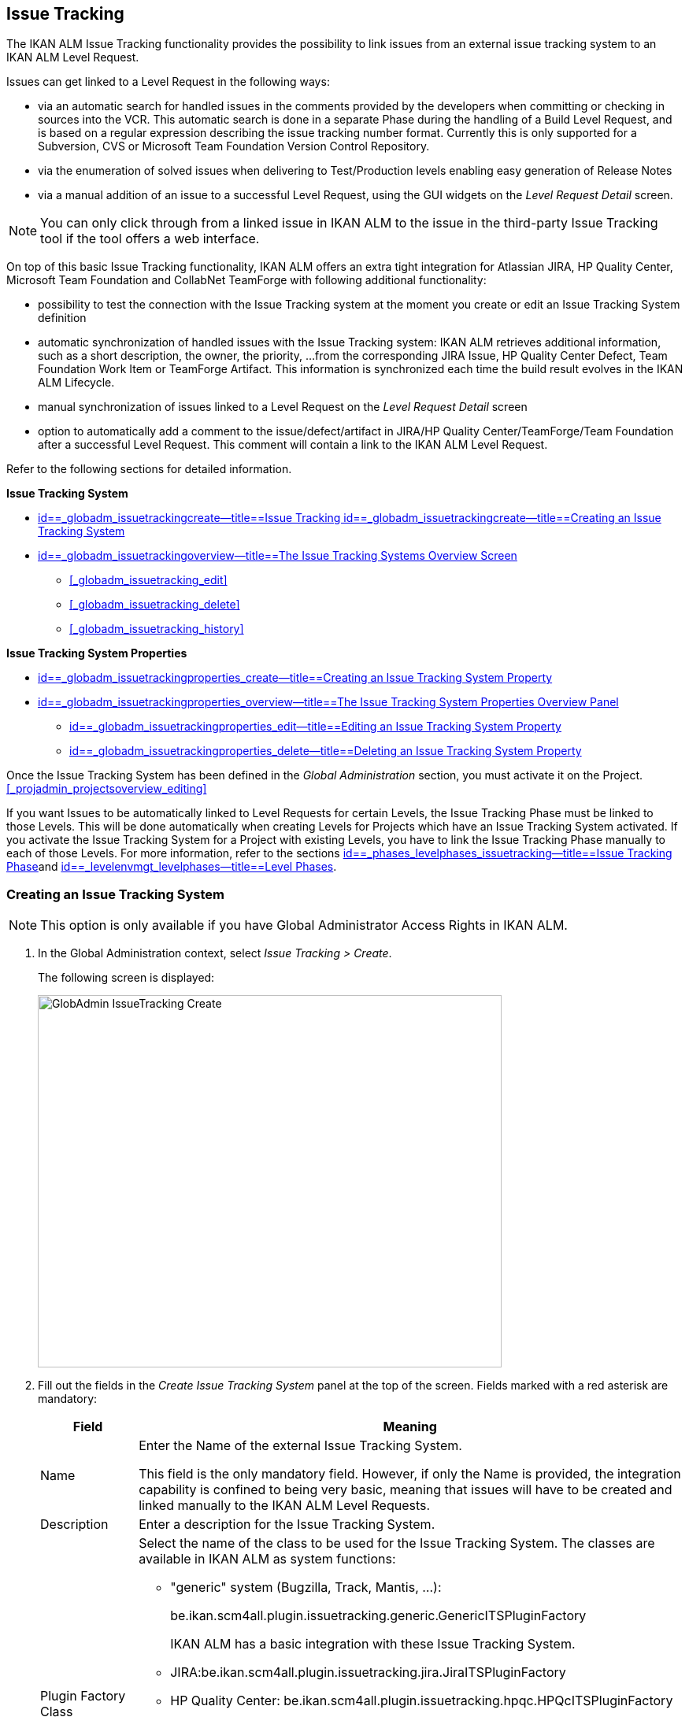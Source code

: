 [[_globadm_issuetrackingcreate]]
== Issue Tracking 
(((Global Administration ,Issue Tracking)))  (((Issue Tracking))) 

The IKAN ALM Issue Tracking functionality provides the possibility to link issues from an external issue tracking system to an IKAN ALM Level Request.

Issues can get linked to a Level Request in the following ways:

* via an automatic search for handled issues in the comments provided by the developers when committing or checking in sources into the VCR. This automatic search is done in a separate Phase during the handling of a Build Level Request, and is based on a regular expression describing the issue tracking number format. Currently this is only supported for a Subversion, CVS or Microsoft Team Foundation Version Control Repository. 
* via the enumeration of solved issues when delivering to Test/Production levels enabling easy generation of Release Notes
* via a manual addition of an issue to a successful Level Request, using the GUI widgets on the _Level Request Detail_ screen.


[NOTE]
====

You can only click through from a linked issue in IKAN ALM to the issue in the third-party Issue Tracking tool if the tool offers a web interface.
====

On top of this basic Issue Tracking functionality, IKAN ALM offers an extra tight integration for Atlassian JIRA, HP Quality Center, Microsoft Team Foundation and CollabNet TeamForge with following additional functionality: 

* possibility to test the connection with the Issue Tracking system at the moment you create or edit an Issue Tracking System definition
* automatic synchronization of handled issues with the Issue Tracking system: IKAN ALM retrieves additional information, such as a short description, the owner, the priority, ...from the corresponding JIRA Issue, HP Quality Center Defect, Team Foundation Work Item or TeamForge Artifact. This information is synchronized each time the build result evolves in the IKAN ALM Lifecycle.
* manual synchronization of issues linked to a Level Request on the _Level Request Detail_ screen
* option to automatically add a comment to the issue/defect/artifact in JIRA/HP Quality Center/TeamForge/Team Foundation after a successful Level Request. This comment will contain a link to the IKAN ALM Level Request.


Refer to the following sections for detailed information.

*Issue Tracking System*

* <<GlobAdm_IssueTracking.adoc#_globadm_issuetrackingcreate,id==_globadm_issuetrackingcreate--title==Issue Tracking id==_globadm_issuetrackingcreate--title==Creating an Issue Tracking System>>
* <<GlobAdm_IssueTracking.adoc#_globadm_issuetrackingoverview,id==_globadm_issuetrackingoverview--title==The Issue Tracking Systems Overview Screen>>
** <<#_globadm_issuetracking_edit,>>
** <<#_globadm_issuetracking_delete,>>
** <<#_globadm_issuetracking_history,>>

*Issue Tracking System Properties*

* <<GlobAdm_IssueTracking.adoc#_globadm_issuetrackingproperties_create,id==_globadm_issuetrackingproperties_create--title==Creating an Issue Tracking System Property>>
* <<GlobAdm_IssueTracking.adoc#_globadm_issuetrackingproperties_overview,id==_globadm_issuetrackingproperties_overview--title==The Issue Tracking System Properties Overview Panel>>
** <<GlobAdm_IssueTracking.adoc#_globadm_issuetrackingproperties_edit,id==_globadm_issuetrackingproperties_edit--title==Editing an Issue Tracking System Property>>
** <<GlobAdm_IssueTracking.adoc#_globadm_issuetrackingproperties_delete,id==_globadm_issuetrackingproperties_delete--title==Deleting an Issue Tracking System Property>>


Once the Issue Tracking System has been defined in the _Global
Administration_ section, you must activate it on the Project. <<#_projadmin_projectsoverview_editing,>>

If you want Issues to be automatically linked to Level Requests for certain Levels, the Issue Tracking Phase must be linked to those Levels.
This will be done automatically when creating Levels for Projects which have an Issue Tracking System activated.
If you activate the Issue Tracking System for a Project with existing Levels, you have to link the Issue Tracking Phase manually to each of those Levels.
For more information, refer to the sections <<App_Phases.adoc#_phases_levelphases_issuetracking,id==_phases_levelphases_issuetracking--title==Issue Tracking Phase>>and <<ProjAdm_Levels.adoc#_levelenvmgt_levelphases,id==_levelenvmgt_levelphases--title==Level Phases>>.

[[_globadm_issuetrackingcreate]]
=== Creating an Issue Tracking System 
(((Issue Tracking Systems ,Creating))) 




[NOTE]
====
This option is only available if you have Global Administrator Access Rights in IKAN ALM.
====
. In the Global Administration context, select _Issue Tracking > Create_.
+
The following screen is displayed:
+
image::images/GlobAdmin-IssueTracking-Create.png[,589,473] 
+
. Fill out the fields in the _Create Issue Tracking System_ panel at the top of the screen. Fields marked with a red asterisk are mandatory:
+

[cols="1,1", frame="topbot", options="header"]
|===
| Field
| Meaning

|Name
|Enter the Name of the external Issue Tracking System.

This field is the only mandatory field.
However, if only the Name is provided, the integration capability is confined to being very basic, meaning that issues will have to be created and linked manually to the IKAN ALM Level Requests.

|Description
|Enter a description for the Issue Tracking System.

|Plugin Factory Class
a|Select the name of the class to be used for the Issue Tracking System.
The classes are available in IKAN ALM as system functions: 

** "generic" system (Bugzilla, Track, Mantis, ...):
+
be.ikan.scm4all.plugin.issuetracking.generic.GenericITSPluginFactory
+
IKAN ALM has a basic integration with these Issue Tracking System.
** JIRA:be.ikan.scm4all.plugin.issuetracking.jira.JiraITSPluginFactory
** HP Quality Center: be.ikan.scm4all.plugin.issuetracking.hpqc.HPQcITSPluginFactory
** CollabNet TeamForge: be.ikan.scm4all.plugin.issuetracking.teamforge.TeamForgeITSPluginFactory
** Microsoft Team Foundation: be.ikan.scm4all.plugin.issuetracking.tfs.TFSITSPluginFactory 

_Note:_ The integration with JIRA, HP ALM, Team Foundation and TeamForge also retrieves information about individual issues, such as status, description and owner.
Issues are synchronized with the external Issue Tracking System at each Level Request deliver in the Lifecycle.

|URL
|Enter the template URL used to click through from an issue in IKAN ALM to the issue in the external Issue Tracking System.

Obviously, the Issue Tracking System must have a web interface that will guide you (perhaps after having provided the necessary login parameters) to the detailed description of an Issue.
In the URL, the issue number variable must be provided as "${issueId}". 

Some examples:

For JIRA: `http(s)://host:port/browse/PROJECTKEY-${issueId}`

For HP Quality Center: `testdirector:host:port/qcbin,domainname,projectname,[AnyUser];2:${issueId}`

For TeamForge: `http(s)://host:port/sf/go/${issueId}`

For Trac: `http(s)://host/ticket/${issueId}`

For Bugzilla: `http(s)/host/bugs/show_bug.cgi?id=${issueId}`

For Team Foundation: `http(s)://host[:port/tfs]/DefaultCollection/PROJECT_NAME/_workitems#_a=edit&id=${issueId}`

_Note:_ IKAN ALM Users who will use the "`testdirector`" command to establish the link with HP Quality Center must install the necessary HP "`Add-ins`". Refer to the HP documentation for more detailed information.

|User
|Enter the User ID having the necessary rights to connect to the system.

|Password
|Enter the Password for the User ID.

The characters you enter are displayed as asterisks.

|Repeat Password
|Re-enter the Password for the User ID.

|Issue Pattern
|Enter the Issue Pattern.

This Issue Pattern must be a valid regular expression.
For more information on how to provide valid regular expressions that may be interpreted by IKAN ALM, refer to http://docs.oracle.com/javase/7/docs/api/java/util/regex/Pattern.html[http://docs.oracle.com/javase/7/docs/api/java/util/regex/Pattern.html].

If provided, this pattern will be used to detect issue numbers in the commit comments in the VCR (currently supported for Subversion, Git, Team Foundation and CVS). This pattern matching is done in a separate Phase at the end of a successful Build Level Request.

The pattern matching is case insensitive, this is reflected in the examples below.

Note that the field may be neglected (together with the Issue ID Pattern) for a Team Foundation ITS when it is connected to a Project with a Team Foundation versioning system: in that case the Work Items are directly connected to a Commit, so it`'s not necessary that IKAN ALM parses the issue comments to detect the connected Work Items

*Examples* (the bold text is the text that will be matched):

Example 1: webpad(\s)*[0-9]+((\s)*,(\s)*[0-9]+)*

- Solving issue *webpad 333* by adapting.

- Added file x, and changed file y in order to solve *Webpad 45, 46*.

Example 2: \[#([A-Z0-9]+)-([0-9]+)\]

- Small fix in the about menu *[#WEBPAD-7]*. - Also fixed a general IKAN ALM problem *[#ALM-3788]*. - Finally also tackled issue *[#gen-344]*.

|Issue ID Pattern
|Enter the Issue ID Pattern.

This pattern is needed to retrieve the exact Issue Number out of a matched Issue in the commit comment.
It is part of the Issue Pattern and must also be a valid regular expression.

This will allow to select the numbers in bold in the comments of the VCR.

The field may be neglected (together with the Issue Pattern) for a Team Foundation ITS when it is connected to a Project with a Team Foundation versioning system.

Example 1: `[0-9]+`

- Webpad *45* , *46*

- [#gen-344]

Example 2: ``[A-Z0-9]+``-[0-9]+

- *WEBPAD-7*

- *ALM-3788*

|Add Comments
|This option has no effect if you use the GenericITSPlugin.

Select the _Yes_ option to automatically add a comment to the Issue in the Issue Tracking System.
This comment will contain a link to the IKAN ALM Level Request.

The addition of this comment will also be listed in the Level Request Issue Tracking Phase Log.
|===
+

[NOTE]
====

For more detailed information on the specific Issue Tracking system settings, refer to the appropriate Integration Guide (HowToALM_Integrating HPALM TestRunner, HowToALM_Integrating HPALM QualityCenter, HowToALM_Integrating JIRA, HowToALM_Integrating TeamForge or HowToALM_Integrating Team Foundation).
====
. Once you have filled out the fields, click __Create__.
+
A warning may appear indicating that some required properties must be set.
Refer to the section <<GlobAdm_IssueTracking.adoc#_globadm_issuetrackingproperties_overview,id==_globadm_issuetrackingproperties_overview--title==The Issue Tracking System Properties Overview Panel>> for editing the Issue Tracking System properties.
+
image::images/GlobAdmin-IssueTracking-Create-Warning.png[,449,41] 
+
Once the Issue Tracking System has been defined, you must activate it on the Project. <<#_projadmin_projectsoverview_editing,>>
. In case you defined a JIRA, HP ALM, TeamForge or Team Foundation Issue Tracking System, you can test if IKAN ALM can establish the connection.
+
<<#_globadm_issuetracking_edit,>>


[cols="1", frame="topbot"]
|===

a|_RELATED TOPICS_

* <<#_projadmin_projectsoverview_editing,>>
* <<Desktop_LevelRequests.adoc#_desktop_lr_issues,id==_desktop_lr_issues--title==Issues>>
* <<#_globadm_issuetracking,>>
* <<App_Phases.adoc#_phases_levelphases_issuetracking,id==_phases_levelphases_issuetracking--title==Issue Tracking Phase>>

|===

[[_globadm_issuetrackingoverview]]
=== The Issue Tracking Systems Overview Screen 
(((Issue Tracking Systems ,Overview Screen))) 

. In the Global Administration context, select _Issue Tracking > Overview_.
+
The following screen is displayed:
+
image::images/GlobAdmin-IssueTracking-Overview.png[,1035,516] 
. Define the required search criteria on the search panel.
+
The list of items on the overview will be automatically updated based on the selected criteria.
+
You can also:

* click the _Show/hide advanced options_ link to display or hide all available search criteria,
* click the _Search_ link to refresh the list based on the current search criteria,
* click the _Reset search_ link to clear the search fields,
. Verify the information on the _Issue Tracking Systems Overview_ panel.
+
For a detailed description of the fields, refer to <<GlobAdm_IssueTracking.adoc#_globadm_issuetrackingcreate,id==_globadm_issuetrackingcreate--title==Issue Tracking id==_globadm_issuetrackingcreate--title==Creating an Issue Tracking System>>.
. Depending on your access rights, the following links may be available on the _Issue Tracking Systems Overview_ panel: 
+

[cols="1,1", frame="topbot"]
|===

|image:images/icons/edit.gif[,15,15] 
|Edit

This option is available to IKAN ALM Users with Global Administrator Access Rights.
It allows editing an Issue Tracking System definition.

<<#_globadm_issuetracking_edit,>>

|image:images/icons/delete.gif[,15,15] 
|Delete

This option is available to IKAN ALM Users with Global Administrator Access Rights.
It allows deleting an Issue Tracking System definition.

<<#_globadm_issuetracking_delete,>>

|image:images/icons/history.gif[,15,15] 
|History

This option is available to all IKAN ALM Users.
It allows displaying the History of all create, update and delete operations performed on an Issue Tracking System and its properties.

<<#_globadm_issuetracking_history,>>
|===


==== Editing an Issue Tracking System Definition 
(((Issue Tracking Systems ,Editing))) 

. In the Global Administration context, select _Issue Tracking > Overview_.

. Click the image:images/icons/edit.gif[,15,15]  _Edit_ link in front of the Issue Tracking System you want to modify.
+
The following screen is displayed:
+
image::images/GlobAdmin-IssueTracking-Info.png[,725,673] 
+
. Click the _Edit_ button on the _Issue Tracking System Info_ panel.
+
The following screen is displayed:
+
image::images/GlobAdmin-IssueTracking-Edit.png[,595,440] 
+
. Edit the fields as required.
+
For a description of the fields, refer to <<GlobAdm_IssueTracking.adoc#_globadm_issuetrackingcreate,id==_globadm_issuetrackingcreate--title==Issue Tracking id==_globadm_issuetrackingcreate--title==Creating an Issue Tracking System>>.
+

[NOTE]
====
The _Connected Projects_ panel displays the Projects the Issue Tracking System is linked to. 
====

. Click _Save_ to save your changes.
+
You can also click:

* _Refresh_ to retrieve the settings from the database.
* _Cancel_ to return to the previous screen without saving the changes

. In case you defined a JIRA, HP ALM, TeamForge or Team Foundation Issue Tracking System with its required properties, you can test if IKAN ALM can establish the connection.
+
Click the _Test Connection_ button.
+
__Info: Could successfully establish a connection
with the Issue Tracking System.__
+
If the test is not successful, the following screen is displayed:
+
image::images/GlobAdmin-IssueTracking-TestConnection-Fail.png[,743,516] 
+
Correct the errors reported in the Stack Trace field and perform the test again.

. On the __Issue Tracking System Properties Overview __panel, you can create and edit the Isue Tracking System Properties.
+
For more information, refer to the section <<GlobAdm_IssueTracking.adoc#_globadm_issuetrackingproperties_overview,id==_globadm_issuetrackingproperties_overview--title==The Issue Tracking System Properties Overview Panel>>


==== Deleting an Issue Tracking System Definition 
(((Issue Tracking Systems ,Deleting))) 
. In the Global Administration context, select _Issue Tracking > Overview_.

. Click the image:images/icons/delete.gif[,15,15]  _Delete_ link to delete the selected Issue Tracking System definition.
+
The following screen is displayed:
+
image::images/GlobAdmin-IssueTracking-Delete.png[,630,328] 
+
. Click _Delete_ to confirm the deletion.
+
You can also click __Back __to return to the previous screen without deleting the entry.
+
__Note:__ If the Issue Tracking System is still linked to one (or more) Project(s), the following screen is displayed:
+
image::images/GlobAdmin-IssueTracking-Delete-Error.png[,614,346] 
+
You must change the definition of the listed Projects, before you can delete the Issue Tracking System.


==== Viewing the Issue Tracking System History 
(((Issue Tracking Systems ,History))) 

. In the Global Administration context, select _Issue Tracking > Overview_.

. Click the image:images/icons/history.gif[,15,15] _History_ link to display the _Issue Tracking System History View_.
+
For more detailed information concerning this __History
View__, refer to the section <<#_historyeventlogging,>>.

. Click __Back __to return to the _Issue Tracking Systems Overview_ screen.


[cols="1", frame="topbot"]
|===

a|_RELATED TOPICS_

* <<#_projadmin_projectsoverview_editing,>>
* <<Desktop_LevelRequests.adoc#_desktop_lr_issues,id==_desktop_lr_issues--title==Issues>>
* <<#_globadm_issuetracking,>>
* <<App_Phases.adoc#_phases_levelphases_issuetracking,id==_phases_levelphases_issuetracking--title==Issue Tracking Phase>>

|===

[[_globadm_issuetrackingproperties_overview]]
=== The Issue Tracking System Properties Overview Panel 
(((Issue Tracking System Properties)))  (((Issue Tracking Systems ,Properties ,Overview Screen)))  (((Issue Tracking Systems ,Properties ,Creating)))  (((Issue Tracking Systems ,Properties ,Editing)))  (((Issue Tracking Systems ,Properties ,Deleting))) 

The Issue Tracking System Properties Overview panel is available on the _Edit Issue Tracking
System_ screen.


. Access the _Edit Issue Tracking System_ screen.
+
In the Global Administration context, select__ Issue
Tracking > Overview _and click the image:images/icons/edit.gif[,15,15] __Edit_ link in front of the Issue Tracking System for which you want to display the Properties. 

. This screen contains the _Issue Tracking System Properties Overview_ panel.
+
image::images/GlobAdmin-IssueTracking-Info-ITSPropertiesPanel.png[,725,673] 
+
This screen lets you create, edit or delete ITS Properties.
+
Depending on the Properties available in the Issue Tracking System and on your access rights, the following links may be available on the _Issue Tracking Systems Properties Overview_ panel:
+

[NOTE]
====
You can only define Properties which have been implemented by the __Plugin Factory Class__.
====
+

[cols="1,1", frame="topbot"]
|===

|image:images/icons/icon_createparameter.png[,15,15] 
|Create

This link is only available if a Property has been defined by the Plugin Factory Class, but its value has not been specified yet.
Otherwise, only the links __Edit__, _Delete_ and _History_ are available.

This option is available to IKAN ALM Users with Global Administrator Access Rights.
It allows creating an Issue Tracking System Property definition.

<<GlobAdm_IssueTracking.adoc#_globadm_issuetrackingproperties_create,id==_globadm_issuetrackingproperties_create--title==Creating an Issue Tracking System Property>>

|image:images/icons/edit.gif[,15,15] 
|Edit

This option is available to IKAN ALM Users with Global Administrator Access Rights.
It allows editing an Issue Tracking System Property definition.

<<GlobAdm_IssueTracking.adoc#_globadm_issuetrackingproperties_edit,id==_globadm_issuetrackingproperties_edit--title==Editing an Issue Tracking System Property>>

|image:images/icons/delete.gif[,15,15] 
|Delete

This option is available to IKAN ALM Users with Global Administrator Access Rights.
It allows deleting an Issue Tracking System Property definition.

<<GlobAdm_IssueTracking.adoc#_globadm_issuetrackingproperties_delete,id==_globadm_issuetrackingproperties_delete--title==Deleting an Issue Tracking System Property>>
|===


==== Creating an Issue Tracking System Property
[[_globadm_issuetrackingproperties_create]]

. On the _Issue Tracking System Properties Overview_ panel, click the image:images/icons/icon_createparameter.png[,15,15]  _Create_ link for the required Property.
+
The following screen is displayed:
+
image::images/GlobAdmin-IssueTracking-EditProperties-Create.png[,502,238] 
+
The following fields are displayed:
+

[cols="1,1", frame="topbot", options="header"]
|===
| Field
| Meaning

|Name
|The name is predefined by IKAN ALM in function of the type of Issue Tracking System.

|Value
|Depending on the Issue Tracking system and the property, this field is mandatory or optional.

Enter the value needed for correct usage of the Issue Tracking System.

Example for the JIRA jiraRESTUrl property: `http(s)://machine:8090/rest`

Example for the TeamForge teamForgeWSUrl property: `http(s)://teamforge1.my.domain`

Example for the Team Foundation collectionURL property: `http(s)://ServerName[:8080/tfs]/DefaultCollection`

|Default Value
|This field contains the default value.

|Required
|Option managed by IKAN ALM.

Required properties must be provided in order to have a full functional Issue Tracking integration.

Possible values: _Yes_ or __No__.

|Secure
|Option managed by IKAN ALM.

The value of secured properties will be hidden (replaced by *) from the user.

Possible values: _Yes_ or __No__.

|Description
|Option managed by IKAN ALM.

The description for the Issue tracking System Property.
|===

. Fill out the value in the _Value_ field and click _Create_ to confirm the creation of the new Property.
+
You can also click:

* _Reset_ to clear the fields and restore the initial values.
* __Cancel __to return to the previous screen without saving your changes.


==== Editing an Issue Tracking System Property
[[_globadm_issuetrackingproperties_edit]]

. On the _Issue Tracking System Properties Overview_ panel, click the image:images/icons/edit.gif[,15,15]  _Edit _link for the required Property.
+
The following screen is displayed:
+
image::images/GlobAdmin-IssueTracking-EditProperties-Edit.png[,502,238] 
+
For a description of the fields, refer to the section <<GlobAdm_IssueTracking.adoc#_globadm_issuetrackingproperties_create,id==_globadm_issuetrackingproperties_create--title==Creating an Issue Tracking System Property>>.

. If required, modify the value in the _Value_ field and click __Save__.
+
You can also click:

* __Refresh__: to retrieve the settings from the database.
* __Cancel__: to return to the previous screen without saving the changes to the fields.[[_globadm_issuetrackingproperties_delete]]


==== Deleting an Issue Tracking System Property

. On the _Issue Tracking System Properties Overview_ panel, click the image:images/icons/delete.gif[,15,15] _Delete link_ for the required Property.
+
The following screen is displayed:
+
image::images/GlobAdmin-IssueTracking-EditProperties-Delete.png[,519,227] 
+
. Click _Delete_ to confirm the Deletion of the Property.
+
You can also click _Cancel_ to return to the _Issue Tracking Systems Overview_ without deleting the Property.
